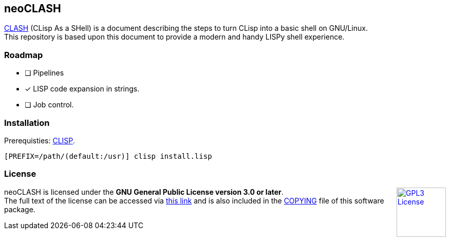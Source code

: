 == neoCLASH

link:https://clisp.sourceforge.io/clash.html[CLASH] (CLisp As a SHell) is a 
document describing the steps to turn CLisp into a basic shell on GNU/Linux. +
This repository is based upon this document to provide a modern and handy
LISPy shell experience.

=== Roadmap

* [ ] Pipelines
* [x] LISP code expansion in strings.
* [ ] Job control.

=== Installation

Prerequisties: link:https://clisp.sourceforge.io/[+CLISP+].

[source,bash]
----
[PREFIX=/path/(default:/usr)] clisp install.lisp
----

=== License

++++
<a href="https://www.gnu.org/licenses/gpl-3.0.en.html">
<img align="right" height="96" alt="GPL3 License" src="https://www.gnu.org/graphics/gplv3-with-text-136x68.png" />
</a>
++++

neoCLASH is licensed under the *GNU General Public License version 3.0 or later*. +
The full text of the license can be accessed via 
link:https://www.gnu.org/licenses/gpl-3.0-standalone.html[this link] 
and is also included in the link:COPYING[COPYING] file of this software package.
